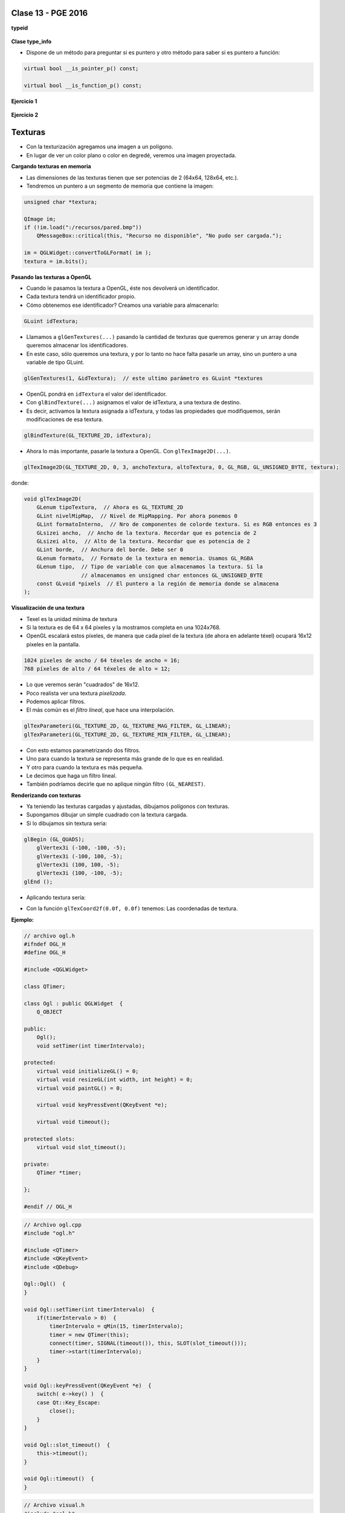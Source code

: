 .. -*- coding: utf-8 -*-

.. _rcs_subversion:

Clase 13 - PGE 2016
===================

**typeid**

.. figure:: images/clase09/typeid.png

**Clase type_info**

- Dispone de un método para preguntar si es puntero y otro método para saber si es puntero a función:
		    
.. code-block::
			
	virtual bool __is_pointer_p() const;
   
	virtual bool __is_function_p() const;


.. figure:: images/clase09/type_info.png

**Ejercicio 1**

.. figure:: images/clase09/ejercicio1.png

**Ejercicio 2**

.. figure:: images/clase09/ejercicio2.png

Texturas
========

- Con la texturización agregamos una imagen a un polígono.
- En lugar de ver un color plano o color en degredé, veremos una imagen proyectada.

**Cargando texturas en memoria**

- Las dimensiones de las texturas tienen que ser potencias de 2 (64x64, 128x64, etc.).
- Tendremos un puntero a un segmento de memoria que contiene la imagen:

.. code-block:: c++

	unsigned char *textura;

	QImage im;
	if (!im.load(":/recursos/pared.bmp"))
	    QMessageBox::critical(this, "Recurso no disponible", "No pudo ser cargada.");

	im = QGLWidget::convertToGLFormat( im );
	textura = im.bits();

**Pasando las texturas a OpenGL**

- Cuando le pasamos la textura a OpenGL, éste nos devolverá un identificador.
- Cada textura tendrá un identificador propio.
- Cómo obtenemos ese identificador? Creamos una variable para almacenarlo:

.. code-block:: c++

	GLuint idTextura;

- Llamamos a ``glGenTextures(...)`` pasando la cantidad de texturas que queremos generar y un array donde queremos almacenar los identificadores. 
- En este caso, sólo queremos una textura, y por lo tanto no hace falta pasarle un array, sino un puntero a una variable de tipo GLuint.

.. code-block:: c++

	glGenTextures(1, &idTextura);  // este ultimo parámetro es GLuint *textures

- OpenGL pondrá en ``idTextura`` el valor del identificador. 
- Con ``glBindTexture(...)`` asignamos el valor de idTextura, a una textura de destino. 
- Es decir, activamos la textura asignada a idTextura, y todas las propiedades que modifiquemos, serán modificaciones de esa textura.

.. code-block:: c++

	glBindTexture(GL_TEXTURE_2D, idTextura);

- Ahora lo más importante, pasarle la textura a OpenGL. Con ``glTexImage2D(...)``.

.. code-block:: c++

	glTexImage2D(GL_TEXTURE_2D, 0, 3, anchoTextura, altoTextura, 0, GL_RGB, GL_UNSIGNED_BYTE, textura);

donde:

.. code-block:: c++

	void glTexImage2D(
	    GLenum tipoTextura,  // Ahora es GL_TEXTURE_2D
	    GLint nivelMipMap,  // Nivel de MipMapping. Por ahora ponemos 0
	    GLint formatoInterno,  // Nro de componentes de colorde textura. Si es RGB entonces es 3
	    GLsizei ancho,  // Ancho de la textura. Recordar que es potencia de 2
	    GLsizei alto,  // Alto de la textura. Recordar que es potencia de 2
	    GLint borde,  // Anchura del borde. Debe ser 0
	    GLenum formato,  // Formato de la textura en memoria. Usamos GL_RGBA
	    GLenum tipo,  // Tipo de variable con que almacenamos la textura. Si la 
	                  // almacenamos en unsigned char entonces GL_UNSIGNED_BYTE
	    const GLvoid *pixels  // El puntero a la región de memoria donde se almacena
	);

**Visualización de una textura**

- Texel es la unidad mínima de textura
- Si la textura es de 64 x 64 píxeles y la mostramos completa en una 1024x768.
- OpenGL escalará estos píxeles, de manera que cada píxel de la textura (de ahora en adelante téxel) ocupará 16x12 píxeles en la pantalla.

.. code-block:: c++

	1024 píxeles de ancho / 64 téxeles de ancho = 16;
	768 píxeles de alto / 64 téxeles de alto = 12;

- Lo que veremos serán "cuadrados" de 16x12.
- Poco realista ver una textura *pixelizada*.
- Podemos aplicar filtros.
- El más común es el *filtro lineal*, que hace una interpolación.

.. code-block:: c++

	glTexParameteri(GL_TEXTURE_2D, GL_TEXTURE_MAG_FILTER, GL_LINEAR);
	glTexParameteri(GL_TEXTURE_2D, GL_TEXTURE_MIN_FILTER, GL_LINEAR);

- Con esto estamos parametrizando dos filtros. 
- Uno para cuando la textura se representa más grande de lo que es en realidad.
- Y otro para cuando la textura es más pequeña.
- Le decimos que haga un filtro lineal. 
- También podríamos decirle que no aplique ningún filtro ``(GL_NEAREST)``.

**Renderizando con texturas**

- Ya teniendo las texturas cargadas y ajustadas, dibujamos polígonos con texturas.
- Supongamos dibujar un simple cuadrado con la textura cargada.
- Si lo dibujamos sin textura seria:

.. code-block:: c++

	glBegin (GL_QUADS);
	    glVertex3i (-100, -100, -5);
	    glVertex3i (-100, 100, -5);
	    glVertex3i (100, 100, -5);
	    glVertex3i (100, -100, -5);
	glEnd ();

- Aplicando textura sería:


.. code-block:: c++
	glEnable(GL_TEXTURE_2D);	// Activamos la texturización
	glBindTexture(GL_TEXTURE_2D, idTextura);	// Activamos la textura con idTextura

	glBegin (GL_QUADS);
	    glTexCoord2f(0.0f, 0.0f);    glVertex3i (-100, -100, -5);
	    glTexCoord2f(1.0f, 0.0f);    glVertex3i (-100, 100, -5);
	    glTexCoord2f(1.0f, 1.0f);    glVertex3i (100, 100, -5);
	    glTexCoord2f(0.0f, 1.0f);    glVertex3i (100, -100, -5);
	glEnd ();

	glDisable(GL_TEXTURE_2D);  // Desactivamos la textura. Para que no intente
	                           // texturizar algo que dibujemos después.


- Con la función ``glTexCoord2f(0.0f, 0.0f)`` tenemos: Las coordenadas de textura. 

**Ejemplo:**

.. code-block:: c++
	
	// archivo ogl.h
	#ifndef OGL_H
	#define OGL_H

	#include <QGLWidget>

	class QTimer;

	class Ogl : public QGLWidget  {
	    Q_OBJECT

	public:
	    Ogl();
	    void setTimer(int timerIntervalo);

	protected:
	    virtual void initializeGL() = 0;
	    virtual void resizeGL(int width, int height) = 0;
	    virtual void paintGL() = 0;

	    virtual void keyPressEvent(QKeyEvent *e);

	    virtual void timeout();

	protected slots:
	    virtual void slot_timeout();

	private:
	    QTimer *timer;

	};

	#endif // OGL_H

.. code-block:: c++

	// Archivo ogl.cpp
	#include "ogl.h"

	#include <QTimer>
	#include <QKeyEvent>
	#include <QDebug>

	Ogl::Ogl()  {
	}

	void Ogl::setTimer(int timerIntervalo)  {
	    if(timerIntervalo > 0)  {
	        timerIntervalo = qMin(15, timerIntervalo);
	        timer = new QTimer(this);
	        connect(timer, SIGNAL(timeout()), this, SLOT(slot_timeout()));
	        timer->start(timerIntervalo);
	    }
	}

	void Ogl::keyPressEvent(QKeyEvent *e)  {
	    switch( e->key() )  {
	    case Qt::Key_Escape:
	        close();
	    }
	}

	void Ogl::slot_timeout()  {
	    this->timeout();
	}

	void Ogl::timeout()  {
	}

.. code-block:: c++

	// Archivo visual.h
	#include "ogl.h"
	
	class Visual : public Ogl  {
	    Q_OBJECT
	public:
	    Visual();
	protected:
	    void initializeGL();
	    void resizeGL(int ancho, int alto);
	    void paintGL();
	    void timeout();
	private:
	    void cargarTexturas();
	    unsigned char *textura;
	    GLuint idTextura;
	};
 
.. code-block:: c++

	// Archivo visual.cpp
	#include <GL/glu.h>

	Visual::Visual() : Ogl()  {
	}

	void Visual::initializeGL()  {
	    this->cargarTexturas();
	    glEnable(GL_TEXTURE_2D);
	    glShadeModel(GL_SMOOTH);
	    glClearColor(0.0f, 0.0f, 0.0f, 0.0f);
	    glClearDepth(1.0f);
	    glEnable(GL_DEPTH_TEST);
	}

	void Visual::resizeGL(int ancho, int alto)  {
	    glViewport( 0, 0, (GLint)ancho, (GLint)alto );
	    glMatrixMode(GL_PROJECTION);
	    glLoadIdentity();
	    gluPerspective(45.0f, (GLfloat)ancho/(GLfloat)alto, 1, 100.0f);
	    glMatrixMode(GL_MODELVIEW);
	    glLoadIdentity();
	}

	void Visual::paintGL()  {
	    glClear(GL_COLOR_BUFFER_BIT | GL_DEPTH_BUFFER_BIT);
	    glLoadIdentity();
	    glEnable(GL_TEXTURE_2D);  // Activamos la texturización
	    glBindTexture(GL_TEXTURE_2D, idTextura);  // Activamos la textura con idTextura

	    glBegin(GL_QUADS);
	        glTexCoord2f(0.0f, 0.0f);  glVertex3f(-2.0f, -2.0f,  -8);
	        glTexCoord2f(2.0f, 0.0f);  glVertex3f( 2.0f, -2.0f,  -8);
	        glTexCoord2f(2.0f, 1.0f);  glVertex3f( 2.0f,  2.0f,  -8);
	        glTexCoord2f(0.0f, 1.0f);  glVertex3f(-2.0f,  2.0f,  -8);
	    glEnd();
	    glDisable(GL_TEXTURE_2D);
	    glFlush();
	}

	void Visual::timeout()  {
	    this->updateGL();
	}

	void Visual::cargarTexturas()   {
	    QImage im;
	    if (!im.load(":/recursos/pared.bmp"))
	        QMessageBox::critical(this, "Recurso no disponible", "La imagen no pudo ser cargada.");
	    im = QGLWidget::convertToGLFormat( im );
	    textura = im.bits();

	    glGenTextures(1, &idTextura);  // Generamos 1 textura. Guardamos su id en idTextura.
	    glBindTexture(GL_TEXTURE_2D, idTextura);  // Activamos idTextura.    
		glTexParameteri(GL_TEXTURE_2D, GL_TEXTURE_MAG_FILTER, GL_LINEAR); // GL_LINEAR - Interpolacion
	    glTexParameteri(GL_TEXTURE_2D, GL_TEXTURE_MIN_FILTER, GL_LINEAR); // GL_NEAREST - Sin 

	    glTexParameteri(GL_TEXTURE_2D, GL_TEXTURE_WRAP_S, GL_REPEAT);  // GL_CLAMP -    
		glTexParameteri(GL_TEXTURE_2D, GL_TEXTURE_WRAP_T, GL_REPEAT);  // GL_REPEAT - Permite repetir
	    glTexImage2D(GL_TEXTURE_2D, 0, 3, im.width(), im.height(), 0, GL_RGBA, GL_UNSIGNED_BYTE, textura);
	}

**Ejercicio:** 

- Caminando por la ruta. 
- Buscar una imagen de una ruta para texturizar un plano horizontal.
- Con las teclas UP y DOWN realizar el efecto como si estuviéramos desplazándonos sobre la ruta.
 
**Podemos ahora llevar las imágenes de la cámara como textura a OpenGL**

.. code-block:: c++

	class Visual : public Ogl  {
		Q_OBJECT
	public:
		Visual();
		void iniciarCamara();

	protected:
		void initializeGL();
		void resizeGL(int ancho, int alto);
		void paintGL();

	private:
		Capturador * capturador;
		QCamera * camera;

		void cargarTexturas();
		void cargarTexturaCamara();

		unsigned char *texturaCielo;
		unsigned char *texturaMuro;
		GLuint idTextura[2];

		unsigned char *texturaCamara;
		GLuint idTexturaCamara[1];
	};

	void Visual::iniciarCamara()  {
		capturador = new Capturador;

		QList<QCameraInfo> cameras = QCameraInfo::availableCameras();

		for (int i=0 ; i<cameras.size() ; i++)  {
			qDebug() << cameras.at(i).description();

			if (cameras.at(i).description().contains("Truevision", Qt::CaseInsensitive))  {
				camera = new QCamera(cameras.at(i));
				camera->setViewfinder(capturador);
				camera->start(); // to start the viewfinder
			}
		}

		glGenTextures(1, idTexturaCamara);
	}

	void Visual::cargarTexturaCamara()  {

		QVideoFrame frameActual = capturador->getFrameActual();
		texturaCamara = frameActual.bits();

		glBindTexture(GL_TEXTURE_2D, idTexturaCamara[0]);  // Activamos idTextura.
		glTexParameteri(GL_TEXTURE_2D, GL_TEXTURE_MAG_FILTER, GL_LINEAR); 
		glTexParameteri(GL_TEXTURE_2D, GL_TEXTURE_MIN_FILTER, GL_LINEAR); 

		glTexImage2D(GL_TEXTURE_2D, 
		             0, 
		             3, 
		             frameActual.width(), 
		             frameActual.height(), 
		             0, 
		             GL_BGRA, 
		             GL_UNSIGNED_BYTE, 
		             texturaCamara);
	}

**Ejercicio 1:**

- Crear una escena con OpenGL con glOrtho para mostrar como textura las imágenes de la cámara en un QUADS.
- Luego probar con gluPerspective

**Resolución**

:Código fuente: https://github.com/cosimani/Curso-PGE-2015/tree/master/sources/clase11/ejercicio1
	
**Ejercicio 2:**

- Crear una aplicación para mostrar una escena 3D con OpenGL que tenga las siguientes características:
	- Utilizar la clase Ogl
	- La escena tendrá un cielo como se muestra a continuación:

.. figure:: images/clase11/cielo.jpg
	:target: http://img02.bibliocad.com/biblioteca/image/00010000/4000/cieloclaro_14054.jpg

- Ahora agregar una textura para el piso. Esta textura deberá repetirse para que quede similar a la siguiente figura:

.. figure:: images/clase11/tierra.jpg
	:target: http://www.textureimages.net/uploads/6/1/2/6/6126732/8772372_orig.jpg

- Dibujar ahora un muro al final del camino. Que la textura se repita también. 

.. figure:: images/clase11/pared.jpg
	:target: http://img02.bibliocad.com/biblioteca/image/00030000/0000/muropiedratextura_30115.jpg
	
- Utilizando las teclas UP y DOWN generar el efecto de avanzar y retroceder. Que no permita irse más allá del muro y que no permita retroceder más del punto inicial de partida.

.. figure:: images/clase11/escena.png

**Ejercicio 3:**

- Usar el ejercicio anterior
- Colgar de la tapia del fondo un monitor LCD mostrando las imágenes de la cámara

**Ejercicio 4:**

- En el medio del escenario tapia-piso-cielo dibujar un cubo girando
- Pegar la textura de la cámara en cada lado del cubo



